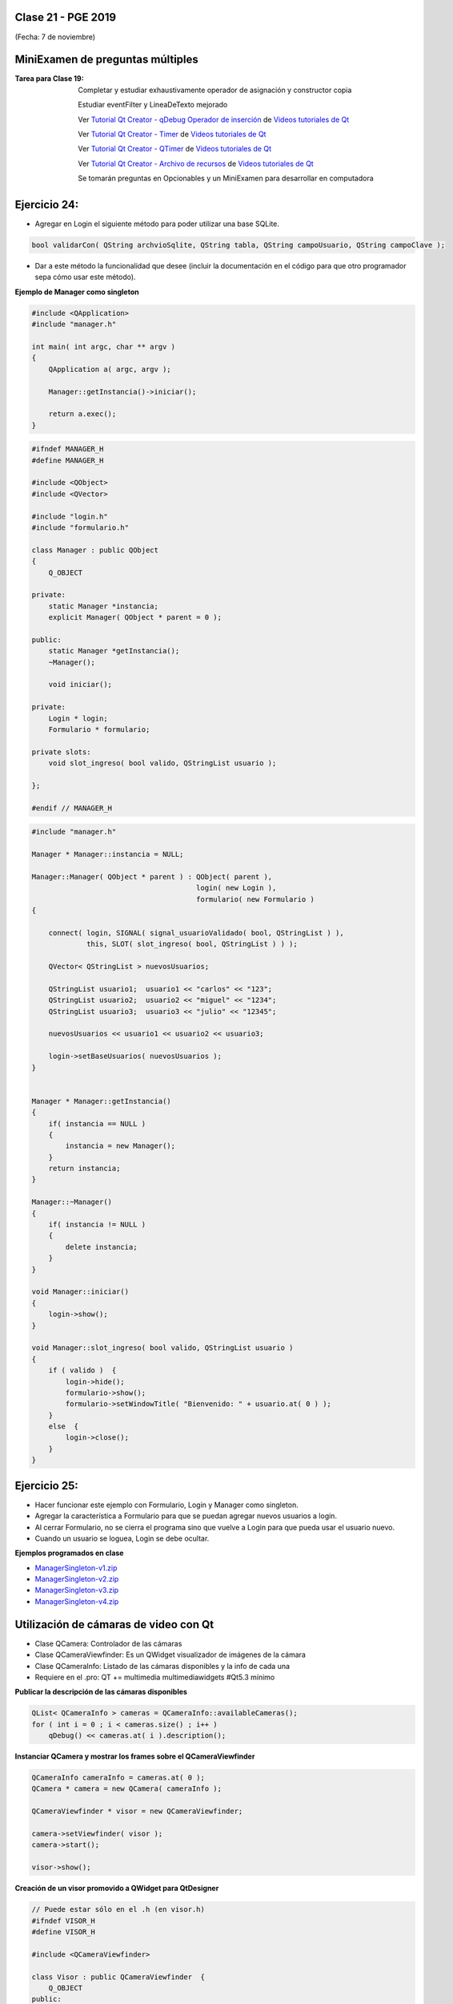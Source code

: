 .. -*- coding: utf-8 -*-

.. _rcs_subversion:

Clase 21 - PGE 2019
===================
(Fecha: 7 de noviembre)






MiniExamen de preguntas múltiples
=================================

:Tarea para Clase 19:
	Completar y estudiar exhaustivamente operador de asignación y constructor copia

	Estudiar eventFilter y LineaDeTexto mejorado

	Ver `Tutorial Qt Creator - qDebug Operador de inserción <https://www.youtube.com/watch?v=IBMU3FyisKY>`_ de `Videos tutoriales de Qt <https://www.youtube.com/playlist?list=PL54fdmMKYUJvn4dAvziRopztp47tBRNum>`_

	Ver `Tutorial Qt Creator - Timer <https://www.youtube.com/watch?v=_Ps7aHDoAr4>`_ de `Videos tutoriales de Qt <https://www.youtube.com/playlist?list=PL54fdmMKYUJvn4dAvziRopztp47tBRNum>`_

	Ver `Tutorial Qt Creator - QTimer <https://www.youtube.com/watch?v=c6JZECBL54Q>`_ de `Videos tutoriales de Qt <https://www.youtube.com/playlist?list=PL54fdmMKYUJvn4dAvziRopztp47tBRNum>`_

	Ver `Tutorial Qt Creator - Archivo de recursos <https://www.youtube.com/watch?v=u8xKE0zHLsE>`_ de `Videos tutoriales de Qt <https://www.youtube.com/playlist?list=PL54fdmMKYUJvn4dAvziRopztp47tBRNum>`_

	Se tomarán preguntas en Opcionables y un MiniExamen para desarrollar en computadora




Ejercicio 24:
============

- Agregar en Login el siguiente método para poder utilizar una base SQLite.

.. code-block:: c++

	bool validarCon( QString archvioSqlite, QString tabla, QString campoUsuario, QString campoClave );

- Dar a este método la funcionalidad que desee (incluir la documentación en el código para que otro programador sepa cómo usar este método).




**Ejemplo de Manager como singleton**

.. code-block:: c++

	#include <QApplication>
	#include "manager.h"

	int main( int argc, char ** argv )
	{
	    QApplication a( argc, argv );

	    Manager::getInstancia()->iniciar();

	    return a.exec();
	}

.. code-block:: c++

	#ifndef MANAGER_H
	#define MANAGER_H

	#include <QObject>
	#include <QVector>

	#include "login.h"
	#include "formulario.h"

	class Manager : public QObject
	{
	    Q_OBJECT

	private:
	    static Manager *instancia;
	    explicit Manager( QObject * parent = 0 );

	public:
	    static Manager *getInstancia();
	    ~Manager();

	    void iniciar();

	private:
	    Login * login;
	    Formulario * formulario;

	private slots:
	    void slot_ingreso( bool valido, QStringList usuario );

	};

	#endif // MANAGER_H

.. code-block:: c++

	#include "manager.h"

	Manager * Manager::instancia = NULL;

	Manager::Manager( QObject * parent ) : QObject( parent ),
	                                       login( new Login ),
	                                       formulario( new Formulario )
	{

	    connect( login, SIGNAL( signal_usuarioValidado( bool, QStringList ) ), 
	             this, SLOT( slot_ingreso( bool, QStringList ) ) );

	    QVector< QStringList > nuevosUsuarios;

	    QStringList usuario1;  usuario1 << "carlos" << "123";
	    QStringList usuario2;  usuario2 << "miguel" << "1234";
	    QStringList usuario3;  usuario3 << "julio" << "12345";

	    nuevosUsuarios << usuario1 << usuario2 << usuario3;

	    login->setBaseUsuarios( nuevosUsuarios );
	}


	Manager * Manager::getInstancia()
	{
	    if( instancia == NULL )
	    {
	        instancia = new Manager();
	    }
	    return instancia;
	}

	Manager::~Manager()
	{
	    if( instancia != NULL )
	    {
	        delete instancia;
	    }
	}

	void Manager::iniciar()
	{
	    login->show();
	}

	void Manager::slot_ingreso( bool valido, QStringList usuario )
	{
	    if ( valido )  {
	        login->hide();
	        formulario->show();
	        formulario->setWindowTitle( "Bienvenido: " + usuario.at( 0 ) );
	    }
	    else  {
	        login->close();
	    }  
	}


Ejercicio 25:
============

- Hacer funcionar este ejemplo con Formulario, Login y Manager como singleton.
- Agregar la característica a Formulario para que se puedan agregar nuevos usuarios a login.
- Al cerrar Formulario, no se cierra el programa sino que vuelve a Login para que pueda usar el usuario nuevo.
- Cuando un usuario se loguea, Login se debe ocultar.



**Ejemplos programados en clase**

- `ManagerSingleton-v1.zip <https://github.com/cosimani/Curso-PGE-2019/blob/master/sources/clase15/ManagerSingleton-v1.zip?raw=true>`_

- `ManagerSingleton-v2.zip <https://github.com/cosimani/Curso-PGE-2019/blob/master/sources/clase15/ManagerSingleton-v2.zip?raw=true>`_

- `ManagerSingleton-v3.zip <https://github.com/cosimani/Curso-PGE-2019/blob/master/sources/clase15/ManagerSingleton-v3.zip?raw=true>`_

- `ManagerSingleton-v4.zip <https://github.com/cosimani/Curso-PGE-2019/blob/master/sources/clase15/ManagerSingleton-v4.zip?raw=true>`_







Utilización de cámaras de video con Qt
======================================

- Clase QCamera: Controlador de las cámaras
- Clase QCameraViewfinder: Es un QWidget visualizador de imágenes de la cámara
- Clase QCameraInfo: Listado de las cámaras disponibles y la info de cada una
- Requiere en el .pro: QT += multimedia multimediawidgets #Qt5.3 mínimo

**Publicar la descripción de las cámaras disponibles**

.. code-block::

	QList< QCameraInfo > cameras = QCameraInfo::availableCameras();
	for ( int i = 0 ; i < cameras.size() ; i++ )  
	    qDebug() << cameras.at( i ).description();

**Instanciar QCamera y mostrar los frames sobre el QCameraViewfinder**

.. code-block:: c++

    QCameraInfo cameraInfo = cameras.at( 0 );
    QCamera * camera = new QCamera( cameraInfo );

    QCameraViewfinder * visor = new QCameraViewfinder;

    camera->setViewfinder( visor );
    camera->start();

    visor->show();

**Creación de un visor promovido a QWidget para QtDesigner**

.. code-block:: c++

	// Puede estar sólo en el .h (en visor.h)
	#ifndef VISOR_H
	#define VISOR_H

	#include <QCameraViewfinder>

	class Visor : public QCameraViewfinder  {
	    Q_OBJECT
	public:
	    explicit Visor( QWidget * parent = 0 ) : QCameraViewfinder( parent )  {   }
	};

	#endif // VISOR_H

Ejercicio 23:
=============

- Crear una aplicación con un QCameraViewfinder promovido a QWidget en QtDesigner
- Un botón "Mostrar imagen" para que encienda la cámara y muestre la imagen
- Que complete un QComboBox con las cámaras disponibles
- Un QPushButton para iniciar la cámara seleccionada

**Resolución**

- `Código fuente <https://github.com/cosimani/Curso-PGE-2019/blob/master/resources/clase13/camera.zip?raw=true>`_

Ejercicio 24:
============

- Siguiendo el ejercicio anterior, crear una carpeta donde se irán guardando las imágenes de la cámara
- Colocar un QSlider con rango entre 500 y 5000, paso de 500, que indica una cantidad en mili segundos
- Descargar en el disco las imágenes en archivos jpg cada un tiempo según el QSlider anterior
- El nombre del archivo tendrá la fecha y hora en que fue capturada

Ejercicio 25:
============

- Siguiendo el ejercicio anterior, usar todas las imágenes de esa carpeta mostrándolas en un QWidget cada 100 mseg.


Análisis píxel a píxel
======================

- **Ejemplo:** Dejar sólo el componente rojo

.. code-block::

    QPixmap pixMap = ui->visor->grab();  // Para llevar el QWidget a QImage
    QImage image = pixMap.toImage();

    for ( int x = 0 ; x < image.width() ; x++ )  {
        for ( int y = 0 ; y < image.height() ; y++ )  {
            QRgb rgb = image.pixel( x, y );  // typedef unsigned int QRgb;
            QRgb nuevoValorRgb = qRgb( qRed( rgb ), 0, 0 );
            image.setPixel( x, y, nuevoValorRgb );
        }
    }



Base de datos con SQLite (repaso)
========================

.. figure:: images/clase09/sqlite1.png

.. figure:: images/clase09/sqlite2.png

.. figure:: images/clase09/sqlite3.png

**Ejercicio**

.. figure:: images/clase09/ejercicio4.png

.. figure:: images/clase09/ejercicio4a.png

.. figure:: images/clase09/ejercicio4b.png

**Para independizar del SO**

.. figure:: images/clase09/independizar.png

**Consulta a la base de datos**

.. figure:: images/clase09/consultar1.png

.. figure:: images/clase09/consultar2.png


Ejercicio 26:
============

- Agregar un QPushButton "Capturar imagen" para procesarla
- Dibujar con paintEvent esa imagen procesada 
- Procesar la imagen con lo siguiente:
	- Invertir los colores rgb a bgr
	- Transformar a escala de grises
		Y = 0.3 R + 0.3 G + 0.3 B // Y en cada componente
	- Convertir al negativo: Cada componente, si lo leemos en binario, debemos invertir cada bit.
		- Ejemplo: R=144=10010000 -> R=01101111


Levantar frame por frame: Clase QAbstractVideoSurface
=====================================================

- QAbstractVideoSurface es una clase abstracta
- Proporciona streaming de video a través de la función virtual pura present()

.. code-block:: c++

	bool QAbstractVideoSurface::present ( const QVideoFrame & frame ) [pure virtual]


**Clase Capturador para obtener los frames de la cámara**

.. code-block:: c++

	class Capturador : public QAbstractVideoSurface  {
	    Q_OBJECT

	public:
	    Capturador( QObject * parent = 0 );

	    QList< QVideoFrame::PixelFormat > supportedPixelFormats(
	          QAbstractVideoBuffer::HandleType handleType = QAbstractVideoBuffer::NoHandle ) const;

	    bool present( const QVideoFrame & frame );

	    QVideoFrame getFrameActual()  {  return frameActual;  }

	private:
	    QVideoFrame frameActual;
	};


- QVideoFrame encapsula los datos de video (bits, ancho, alto, etc.)
- Para acceder a los bits es necesario mapearlo con el método map()
- El mapeo deja en memoria los datos para se accedidos.

.. code-block:: c++

	bool Capturador::present( const QVideoFrame & frame )  {
	    frameActual = frame;
		
	    frameActual.map( QAbstractVideoBuffer::ReadOnly );
		
	    return true;  // Con la idea de devolver true si este frame fue usado
	}


- La función virtual pura supportedPixelFormats() devuelve un listado de formatos soportados.

.. code-block:: c++

	QList< QVideoFrame::PixelFormat > Capturador::supportedPixelFormats(
	                         QAbstractVideoBuffer::HandleType handleType ) const  {
	
	    if ( handleType == QAbstractVideoBuffer::NoHandle ) {
	        return QList< QVideoFrame::PixelFormat >()
	                                                  << QVideoFrame::Format_RGB32
	                                                  << QVideoFrame::Format_ARGB32;
	    }
	    else {
	        return QList< QVideoFrame::PixelFormat >();
	    }
	}

**El constructor**

.. code-block:: c++

	Capturador::Capturador( QObject * parent ) : QAbstractVideoSurface( parent )  {

	}

Ejercicio 27:
============

- Usar Capturador para levantar las imágenes de la cámara.
- Convertir a escala de grises y visualizarlo en pantalla.

Ejercicio 28:
============

.. figure:: images/clase11/ejer2.png

Ejercicio 29:
============

.. figure:: images/clase11/ejer3.png

- En esa grilla de 6 celdas, todas esas celdas son objetos Frame.
- 5 de ellos serán imágenes fijas cargadas desde el disco duro.
- La restante serán las imágenes obtenidas en tiempo real desde la cámara.


Ejercicio 30:
============

.. figure:: images/clase11/ejer4.png




Primer parcial - Entrega de avances del proyecto
================================================

**Características recomendadas para los proyectos**

- Base de datos en SQLite 
- Singleton
- Métodos estáticos
- Programación genérica
- Sobrecarga de operadores
- Método para dimensionar widgets y adaptar resolución de pantalla
- Dedicar mucho tiempo al diseño de la interfaz gráfica




Uso de atributos estáticos
^^^^^^^^^^^^^^^^^^^^^^^^^^

.. code-block:: c++

	// Archivo archivador.h
	#ifndef ARCHIVADOR_H
	#define ARCHIVADOR_H

	#include <QFile>
	#include <QTextStream>

	class Archivador  {
	private:
	    static QFile *file;

	public:
	    static bool abrir( QString ruta );
	    static bool almacenar( QString texto );
	};
	
	#endif // ARCHIVADOR_H

	
.. code-block:: c++

	// Archivo archivador.cpp
	#include "archivador.h"

	QFile * Archivador::file = new QFile("./defecto.txt");

	bool Archivador::abrir( QString ruta )  {
	    file->setFileName( ruta );

	    if ( ! file->exists() )  {
	        return false;
	    }

	    return file->open( QIODevice::Append | QIODevice::Text );
	}

	bool Archivador::almacenar( QString texto )  {
	    if ( ! file->isOpen() )
	        return false;

	    QTextStream salida( file );
	    salida << texto;

	    return true;
	}


Ejercicio 24:
============

.. figure:: images/clase13/logger.png





Texturas
========

- Con la texturización agregamos una imagen a un polígono.
- En lugar de ver un color plano o color en degradé, veremos una imagen proyectada.

**Cargando texturas en memoria**

- Las dimensiones de las texturas tienen que ser potencias de 2 (64x64, 128x64, etc.).
- Tendremos un puntero a un segmento de memoria que contiene la imagen:

.. code-block:: c++

	unsigned char *textura;

	QImage im;
	if (!im.load(":/recursos/pared.bmp"))
	    QMessageBox::critical(this, "Recurso no disponible", "No pudo ser cargada.");

	im = QGLWidget::convertToGLFormat( im );
	textura = im.bits();

**Pasando las texturas a OpenGL**

- Cuando le pasamos la textura a OpenGL, este nos devolverá un identificador.
- Cada textura tendrá un identificador propio.
- ¿Cómo obtenemos ese identificador? Creamos una variable para almacenarlo:

.. code-block:: c++

	GLuint idTextura;

- Llamamos a ``glGenTextures(...)`` pasando la cantidad de texturas que queremos generar y un array donde queremos almacenar los identificadores. 
- En este caso, sólo queremos una textura, y por lo tanto no hace falta pasarle un array, sino un puntero a una variable de tipo GLuint.

.. code-block:: c++

	glGenTextures( 1, &idTextura );  // este ultimo parámetro es GLuint *textures

- OpenGL pondrá en ``idTextura`` el valor del identificador. 
- Con ``glBindTexture(...)`` asignamos el valor de idTextura, a una textura de destino. 
- Es decir, activamos la textura asignada a idTextura, y todas las propiedades que modifiquemos, serán modificaciones de esa textura.

.. code-block:: c++

	glBindTexture( GL_TEXTURE_2D, idTextura );

- Ahora lo más importante, pasarle la textura a OpenGL. Con ``glTexImage2D(...)``.

.. code-block:: c++

	glTexImage2D( GL_TEXTURE_2D, 0, 3, anchoTextura, altoTextura, 0, GL_RGB, GL_UNSIGNED_BYTE, textura );

donde:

.. code-block:: c++

	void glTexImage2D(
	    GLenum tipoTextura,  // Ahora es GL_TEXTURE_2D
	    GLint nivelMipMap,  // Nivel de MipMapping. Por ahora ponemos 0
	    GLint formatoInterno,  // Nro de componentes de colorde textura. Si es RGB entonces es 3
	    GLsizei ancho,  // Ancho de la textura. Recordar que es potencia de 2
	    GLsizei alto,  // Alto de la textura. Recordar que es potencia de 2
	    GLint borde,  // Anchura del borde. Debe ser 0
	    GLenum formato,  // Formato de la textura en memoria. Usamos GL_RGBA
	    GLenum tipo,  // Tipo de variable con que almacenamos la textura. Si la 
	                  // almacenamos en unsigned char entonces GL_UNSIGNED_BYTE
	    const GLvoid *pixels  // El puntero a la región de memoria donde se almacena
	);

**Visualización de una textura**

- Texel es la unidad mínima de textura
- Si la textura es de 64 x 64 píxeles y la mostramos completa en una 1024x768.
- OpenGL escalará estos píxeles, de manera que cada píxel de la textura (de ahora en adelante téxel) ocupará 16x12 píxeles en la pantalla.

.. code-block:: c++

	1024 píxeles de ancho / 64 téxeles de ancho = 16;
	768 píxeles de alto / 64 téxeles de alto = 12;

- Lo que veremos serán "cuadrados" de 16x12.
- Poco realista ver una textura *pixelizada*.
- Podemos aplicar filtros.
- El más común es el *filtro lineal*, que hace una interpolación.

.. code-block:: c++

	glTexParameteri( GL_TEXTURE_2D, GL_TEXTURE_MAG_FILTER, GL_LINEAR );
	glTexParameteri( GL_TEXTURE_2D, GL_TEXTURE_MIN_FILTER, GL_LINEAR );

- Con esto estamos parametrizando dos filtros. 
- Uno para cuando la textura se representa más grande de lo que es en realidad.
- Y otro para cuando la textura es más pequeña.
- Le decimos que haga un filtro lineal. 
- También podríamos decirle que no aplique ningún filtro ``(GL_NEAREST)``.

**Renderizando con texturas**

- Ya teniendo las texturas cargadas y ajustadas, dibujamos polígonos con texturas.
- Supongamos dibujar un simple cuadrado con la textura cargada.
- Si lo dibujamos sin textura seria:

.. code-block:: c++

	glBegin ( GL_QUADS );
	    glVertex3i ( -100, -100, -5 );
	    glVertex3i ( -100,  100, -5 );
	    glVertex3i (  100,  100, -5 );
	    glVertex3i (  100, -100, -5 );
	glEnd ();

- Aplicando textura sería:


.. code-block:: c++
	glEnable( GL_TEXTURE_2D );	// Activamos la texturización
	glBindTexture( GL_TEXTURE_2D, idTextura );	// Activamos la textura con idTextura

	glBegin ( GL_QUADS );
	    glTexCoord2f( 0.0f, 0.0f );    glVertex3i ( -100, -100, -5 );
	    glTexCoord2f( 1.0f, 0.0f );    glVertex3i ( -100,  100, -5 );
	    glTexCoord2f( 1.0f, 1.0f );    glVertex3i (  100,  100, -5 );
	    glTexCoord2f( 0.0f, 1.0f );    glVertex3i (  100, -100, -5 );
	glEnd ();

	glDisable( GL_TEXTURE_2D );  // Desactivamos la textura. Para que no intente
	                           // texturizar algo que dibujemos después.


- Con la función ``glTexCoord2f( 0.0f, 0.0f )`` tenemos: Las coordenadas de textura. 

**Ejemplo:**

.. code-block:: c++
	
	// archivo ogl.h
	#ifndef OGL_H
	#define OGL_H

	#include <QGLWidget>

	class QTimer;

	class Ogl : public QGLWidget  {
	    Q_OBJECT

	public:
	    Ogl();
	    void setTimer( int timerIntervalo );

	protected:
	    virtual void initializeGL() = 0;
	    virtual void resizeGL( int width, int height ) = 0;
	    virtual void paintGL() = 0;

	    virtual void keyPressEvent( QKeyEvent * e );

	    virtual void timeout();

	protected slots:
	    virtual void slot_timeout();

	private:
	    QTimer *timer;

	};

	#endif // OGL_H

.. code-block:: c++

	// Archivo ogl.cpp
	#include "ogl.h"

	#include <QTimer>
	#include <QKeyEvent>
	#include <QDebug>

	Ogl::Ogl()  {
	}

	void Ogl::setTimer( int timerIntervalo )  {
	    if( timerIntervalo > 0 )  {
	        timerIntervalo = qMin( 15, timerIntervalo );
	        timer = new QTimer( this );
	        connect( timer, SIGNAL( timeout() ), this, SLOT( slot_timeout() ) );
	        timer->start( timerIntervalo );
	    }
	}

	void Ogl::keyPressEvent( QKeyEvent * e )  {
	    switch( e->key() )  {
	    case Qt::Key_Escape:
	        close();
	    }
	}

	void Ogl::slot_timeout()  {
	    this->timeout();
	}

	void Ogl::timeout()  {
	}

.. code-block:: c++

	// Archivo visual.h
	#include "ogl.h"
	
	class Visual : public Ogl  {
	    Q_OBJECT
	public:
	    Visual();
	protected:
	    void initializeGL();
	    void resizeGL( int ancho, int alto );
	    void paintGL();
	    void timeout();
	private:
	    void cargarTexturas();
	    unsigned char *textura;
	    GLuint idTextura;
	};
 
.. code-block:: c++

	// Archivo visual.cpp
	#include <GL/glu.h>

	Visual::Visual() : Ogl()  {
	}

	void Visual::initializeGL()  {
	    this->cargarTexturas();
	    glEnable( GL_TEXTURE_2D );
	    glShadeModel( GL_SMOOTH );
	    glClearColor( 0.0f, 0.0f, 0.0f, 0.0f );
	    glClearDepth( 1.0f );
	    glEnable( GL_DEPTH_TEST );
	}

	void Visual::resizeGL( int ancho, int alto )  {
	    glViewport( 0, 0, ( GLint )ancho, ( GLint )alto );
	    glMatrixMode( GL_PROJECTION );
	    glLoadIdentity();
	    gluPerspective( 45.0f, ( GLfloat )ancho / ( GLfloat )alto, 1, 100.0f );
	    glMatrixMode( GL_MODELVIEW );
	    glLoadIdentity();
	}

	void Visual::paintGL()  {
	    glClear( GL_COLOR_BUFFER_BIT | GL_DEPTH_BUFFER_BIT );
	    glLoadIdentity();
	    glEnable( GL_TEXTURE_2D );  // Activamos la texturización
	    glBindTexture( GL_TEXTURE_2D, idTextura );  // Activamos la textura con idTextura

	    glBegin( GL_QUADS );
	        glTexCoord2f( 0.0f, 0.0f );  glVertex3f( -2.0f, -2.0f, -8 );
	        glTexCoord2f( 2.0f, 0.0f );  glVertex3f(  2.0f, -2.0f, -8 );
	        glTexCoord2f( 2.0f, 1.0f );  glVertex3f(  2.0f,  2.0f, -8 );
	        glTexCoord2f( 0.0f, 1.0f );  glVertex3f( -2.0f,  2.0f, -8 );
	    glEnd();
	    glDisable( GL_TEXTURE_2D );
	    glFlush();
	}

	void Visual::timeout()  {
	    this->updateGL();
	}

	void Visual::cargarTexturas()   {
	    QImage im;
	    if ( ! im.load( ":/recursos/pared.bmp" ) )
	        QMessageBox::critical( this, "Recurso no disponible", "La imagen no pudo ser cargada." );
	    im = QGLWidget::convertToGLFormat( im );
	    textura = im.bits();

	    glGenTextures( 1, &idTextura );  // Generamos 1 textura. Guardamos su id en idTextura.
	    glBindTexture( GL_TEXTURE_2D, idTextura );  // Activamos idTextura.    
	    glTexParameteri( GL_TEXTURE_2D, GL_TEXTURE_MAG_FILTER, GL_LINEAR ); // GL_LINEAR - Interpolacion
	    glTexParameteri( GL_TEXTURE_2D, GL_TEXTURE_MIN_FILTER, GL_LINEAR ); // GL_NEAREST - Sin 

	    glTexParameteri( GL_TEXTURE_2D, GL_TEXTURE_WRAP_S, GL_REPEAT );  // GL_CLAMP -    
	    glTexParameteri( GL_TEXTURE_2D, GL_TEXTURE_WRAP_T, GL_REPEAT );  // GL_REPEAT - Permite repetir
	    glTexImage2D( GL_TEXTURE_2D, 
	                  0, 3, im.width(), im.height(), 0, 
	                  GL_RGBA, GL_UNSIGNED_BYTE, textura );
	}


- `Descargar el código fuente <https://github.com/cosimani/Curso-PGE-2017/blob/master/sources/clase14/EjemploTexturas.zip?raw=true>`_


Ejercicio 27:
============

- Caminando en la habitación.
- Buscar una imagen de piso de cerámica para texturizar un plano horizontal.
- Con las teclas UP y DOWN realizar el efecto como si estuviéramos desplazándonos sobre la habitación hacia delante y atrás.
- Colocar una pared al fondo de la habitación con textura de ladrillos.

Ejercicio 28:
============

- En un nuevo proyecto promocionar en QtDesigner dos Escenas.
- Como si estuviéramos haciendo un App para la CardBoard.
- Intentar hacer ese pequeño desplazamiento de la imagen para cada ojo.

 



Recordatorio sobre la entrega de ejercicios
===========================================

- Se deberán entregar los ejercicios que están enumerados
- Cada alumno entregará sólo algunos ejercicios asignados según este `Documento en Drive <https://docs.google.com/spreadsheets/d/1zVNfyvZA01IA9ErGCsfEZLRegmMzTmTWH6xRbXhRpP0/edit?usp=sharing>`_
- Después del segundo Mini Examen ya se define el ranking y los ejercicios que cada uno debe entregar.








MiniExamen de preguntas múltiples (que no se tomará este año 2019)
==================================================================

:Tarea para Clase 22 (12 de noviembre):
	Ver `Tutorial Qt Creator - Librería DLL <https://www.youtube.com/watch?v=WSk8ojnCrrI>`_ de `Videos tutoriales de Qt <https://www.youtube.com/playlist?list=PL54fdmMKYUJvn4dAvziRopztp47tBRNum>`_

	Ver `Tutorial Qt Creator - Librería estática <https://www.youtube.com/watch?v=nqS5WNZZnzU>`_ de `Videos tutoriales de Qt <https://www.youtube.com/playlist?list=PL54fdmMKYUJvn4dAvziRopztp47tBRNum>`_

	Ver `Tutorial Qt Creator - QWidget <https://www.youtube.com/watch?v=NpwRtpndqA4>`_ de `Videos tutoriales de Qt <https://www.youtube.com/playlist?list=PL54fdmMKYUJvn4dAvziRopztp47tBRNum>`_

	Ver `Tutorial Qt Creator - Sintaxis alternativa de signals & slots <https://www.youtube.com/watch?v=ARPUSKsU3-U>`_ de `Videos tutoriales de Qt <https://www.youtube.com/playlist?list=PL54fdmMKYUJvn4dAvziRopztp47tBRNum>`_

	Ver `Tutorial Qt Creator - Caso especial de signal & slot <https://www.youtube.com/watch?v=cBcbmRGAktU>`_ de `Videos tutoriales de Qt <https://www.youtube.com/playlist?list=PL54fdmMKYUJvn4dAvziRopztp47tBRNum>`_

	Ver `Tutorial Qt Creator - Slot lambda <https://www.youtube.com/watch?v=XL6OTXEh6P8>`_ de `Videos tutoriales de Qt <https://www.youtube.com/playlist?list=PL54fdmMKYUJvn4dAvziRopztp47tBRNum>`_







MiniExamen de preguntas múltiples (que no se tomará este año 2019)
==================================================================

:Tarea para Clase 23 (14 de noviembre):
	Ver `Tutorial Qt Designer <https://www.youtube.com/watch?v=na0dOHmLFYI>`_ de `Videos tutoriales de Qt <https://www.youtube.com/playlist?list=PL54fdmMKYUJvn4dAvziRopztp47tBRNum>`_
	
	Ver `Tutorial Qt Creator - Icono de la aplicación <https://www.youtube.com/watch?v=eM9ItsibSjc>`_ de `Videos tutoriales de Qt <https://www.youtube.com/playlist?list=PL54fdmMKYUJvn4dAvziRopztp47tBRNum>`_
	
	Ver `Tutorial Qt Creator - QMessageBox <https://www.youtube.com/watch?v=pEjzODGZCxk>`_ de `Videos tutoriales de Qt <https://www.youtube.com/playlist?list=PL54fdmMKYUJvn4dAvziRopztp47tBRNum>`_
	
	Ver `Tutorial Qt Creator - QCompleter <https://www.youtube.com/watch?v=VmDVprlLupo>`_ de `Videos tutoriales de Qt <https://www.youtube.com/playlist?list=PL54fdmMKYUJvn4dAvziRopztp47tBRNum>`_
	
	Ver `Tutorial Qt Creator - QSystemTrayIcon <https://www.youtube.com/watch?v=Fe1L6u064ao>`_ de `Videos tutoriales de Qt <https://www.youtube.com/playlist?list=PL54fdmMKYUJvn4dAvziRopztp47tBRNum>`_
	
	Ver `Tutorial Qt Creator - QMouseEvent <https://www.youtube.com/watch?v=5dI0u84VGoY>`_ de `Videos tutoriales de Qt <https://www.youtube.com/playlist?list=PL54fdmMKYUJvn4dAvziRopztp47tBRNum>`_
	
	Ver `Tutorial Qt Creator - QResizeEvent <https://www.youtube.com/watch?v=2mFuXsgJBoI>`_ de `Videos tutoriales de Qt <https://www.youtube.com/playlist?list=PL54fdmMKYUJvn4dAvziRopztp47tBRNum>`_

	Ver `Tutorial Qt Creator - QKeyEvent <https://www.youtube.com/watch?v=44fCm1KlQGY>`_ de `Videos tutoriales de Qt <https://www.youtube.com/playlist?list=PL54fdmMKYUJvn4dAvziRopztp47tBRNum>`_



**Array de punteros a función**

- Los punteros a funciones se pueden agrupar en arreglos

.. code-block:: c++	

	int ( * afptr[ 10 ] )( int );    // array de 10 punteros a función

- Los 10 punteros apuntan a funciones con el mismo prototipo
- Permiten muchas variantes para invocar funciones

.. code-block:: c++	

	int a = afptr[ n ]( x );
	
Ejercicio 35:
============

- Con la misma idea del ejercicio anterior. Crear la clase genérica ListadoGenerico que herede de QVector<T>
- La clase ListaGenerico tendrá el siguiente método:
	
.. code-block:: c++	
		
	void ordenar( void ( Ordenador::*puntero_funcion )( T * v, int n ) )
	// Este método ordenará los elementos
	
- Notar que ordenar podrá ordenar elementos de cualquier tipo, siempre y cuando los objetos a ordenar sean de una clase que tenga sobrecargado el operador >
	

Ejercicio 36:
============

- Modificar el ejercicio de la clase ListadoEnteros para usar funciones globales de ordenamiento, es decir, que no se encuentren dentro de Ordenador ni de ninguna clase.

.. code-block:: c++	

	class ListadoEnteros : public QVector<int>  {
	public:
	    void ordenar( void ( * pFuncionOrdenamiento )( int *, int ) )  {
	        ( *pFuncionOrdenamiento )( this->data(), this->size() );
	    }
	};

.. code-block:: c++		
	///// Desde main se puede utilizar así:

    void ( * ordenador )( int *, int ) = &burbuja;

    listado.ordenar( ordenador );

Ejercicio 37:
============

- Modificar el ejercicio anterior usando también funciones globales de ordenamiento pero con la clase ListadoGenerico que sea un template:

.. code-block:: c++	

	template< class T > class ListadoGenerico : public QVector< T >  {
	public:
	    void ordenar( void ( * pFuncionOrdenamiento )( int *, int ) )  {
	        ( * pFuncionOrdenamiento )( this->data(), this->size() );
	    }
	};

Ejercicio 38:
============

- Necesitamos conocer el rendimiento de cada algoritmo de ordenamiento midiendo su tiempo.
- Utilizar un array de punteros a funciones que apunte a cada función global de ordenamiento.
- Utilizar Archivador para almacenar los tiempos en un archivo.
- Utilizar un ListadoEnteros de 50.000 números generados con qrand()

.. code-block:: c++		

	///// Desde main se puede utilizar así:

    void ( * ordenador[ 2 ] )( int *, int );
    ordenador[ 0 ] = &burbuja;
    ordenador[ 1 ] = &insercion;

    listado.ordenar( ordenador[ 1 ] );

**Ejemplo del uso de callback en el mecanismo de SIGNAL y SLOT de Qt**

.. code-block:: c++

	#ifndef CONTADOR_H
	#define CONTADOR_H

	#include "ventana.h"
	#include <QDebug>
	#include <QThread>

	class Contador : public QThread  {

	public:
	    Contador() : contador( 0 ),
	                 hastaCuanto( 0 ),
	                 isRunning( false),
	                 puntero( nullptr ),
	                 ventana( nullptr )
	    {

	    }

	void setInterval( unsigned int hastaCuanto )  {
	    this->hastaCuanto = hastaCuanto;
	}

	void run()  {
	    if ( ! puntero || ! hastaCuanto )
	        return;

	    isRunning = true;

	    while( isRunning )  {
	        while ( contador < hastaCuanto )
	            contador-=-1;

	        contador = 0;
	        ( ventana->*puntero )();  // Esto es emitir la signal
	    }
	}

	void conectar( Ventana * ventana, void ( Ventana::*puntero )() )  {
	    this->puntero = puntero;
	    this->ventana = ventana;
	}

	void stop()  {
	    isRunning = false;
	}

	private:
	    unsigned int contador;
	    unsigned int hastaCuanto;
	    bool isRunning;
	    void ( Ventana::*puntero )();
	    Ventana * ventana;
	};

	#endif // CONTADOR_H

.. code-block:: c++

	#ifndef VENTANA_H
	#define VENTANA_H

	#include <QWidget>

	class Contador;

	class Ventana : public QWidget  {
	    Q_OBJECT

	public:
	    Ventana( QWidget * parent = nullptr );
	    ~Ventana();

	    void slot_sinSerSlot();

	private:
	    Contador * contador;
	};

	#endif // VENTANA_H

.. code-block:: c++

	#include "ventana.h"
	#include "contador.h"
	#include <QDebug>

	Ventana::Ventana( QWidget * parent ) : QWidget( parent ),
	                                       contador( new Contador )
	{
	    // Con setInterval se define hasta que numero debera contar 
	    // para realizar la retrollamada (o devolucion de llamada)
	    contador->setInterval( ( unsigned int )500000000 );

	    // Para conectar se puede definir un puntero a funcion y apuntarlo al metodo
	    //    void ( Ventana::*puntero )() = &Ventana::slot_sinSerSlot;
	    //    contador->conectar( this, puntero );

	    // O se puede apuntar al metodo sin declarar un puntero a funcion
	    contador->conectar( this, &Ventana::slot_sinSerSlot );

	    // Recordar lo visto en clase, donde analizamos que las siguientes lineas son equivalentes:
	    //    connect( sender, SIGNAL( valueChanged( QString, QString ) ), 
	    //             receiver, SLOT( updateValue( QString ) ) );
	    //
	    //    connect( sender, &Sender::valueChanged, 
	    //             receiver, &Receiver::updateValue );

	    contador->start();
	}

	Ventana::~Ventana()  {
	    contador->stop();
	}


	void Ventana::slot_sinSerSlot()  {
	    qDebug() << "timeout";

	    // Tener en cuenta que Contador tiene un metodo stop para finalizar el contador
	    //    contador->stop();
	}

.. code-block:: c++

	#include "ventana.h"
	#include <QApplication>

	int main( int argc, char ** argv )  {
	    QApplication a( argc, argv );

	    Ventana w;
	    w.show();

	    return a.exec();
	}


**Otro ejemplo de callback**

.. code-block:: c++

	#ifndef BOTONES_H
	#define BOTONES_H

	class Boton  {
	public:
	    virtual void click()  {  }
	};

	template < class T > class BotonCallBack : public Boton  {
	private:
	    T * destinatario;
	    void ( T::*callback )( void );
	public:
	    BotonCallBack( T *otro, void ( T::*puntero_funcion )( void ) )
	        : destinatario(otro), callback(puntero_funcion)  {  }
	
	    void click()  {
	        ( destinatario->*callback )();
	    }
	};

	#endif // BOTONES_H

.. code-block:: c++

	#ifndef REPRODUCTOR_H
	#define REPRODUCTOR_H

	#include <QDebug>

	class MP3Player{
	public:
	    void play()  {
	        qDebug() << "Escuchando...";
	    }
	};

	#endif // REPRODUCTOR_H

.. code-block:: c++

	#include <QApplication>
	#include "botones.h"
	#include "reproductor.h"

	int main( int argc, char** argv )  {
	    QApplication a( argc, argv );

	    MP3Player mp3;
	    BotonCallBack< MP3Player > * boton;

	    //Conecta un MP3Player a un botón
	    boton = new BotonCallBack< MP3Player >( &mp3, &MP3Player::play );

	    boton->click();

	    return 0;
	}


